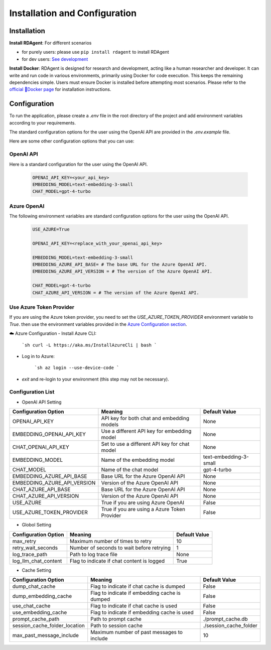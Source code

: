 ==============================
Installation and Configuration
==============================

Installation
============

**Install RDAgent**: For different scenarios

- for purely users: please use ``pip install rdagent`` to install RDAgent
- for dev users: `See development <development.html>`_

**Install Docker**: RDAgent is designed for research and development, acting like a human researcher and developer. It can write and run code in various environments, primarily using Docker for code execution. This keeps the remaining dependencies simple. Users must ensure Docker is installed before attempting most scenarios. Please refer to the `official 🐳Docker page <https://docs.docker.com/engine/install/>`_ for installation instructions.

Configuration
=============

To run the application, please create a `.env` file in the root directory of the project and add environment variables according to your requirements.

The standard configuration options for the user using the OpenAI API are provided in the `.env.example` file.

Here are some other configuration options that you can use:

OpenAI API
------------

Here is a standard configuration for the user using the OpenAI API.

   .. code-block:: Properties

      OPENAI_API_KEY=<your_api_key>
      EMBEDDING_MODEL=text-embedding-3-small
      CHAT_MODEL=gpt-4-turbo

Azure OpenAI
------------

The following environment variables are standard configuration options for the user using the OpenAI API.

   .. code-block:: Properties
      
      USE_AZURE=True

      OPENAI_API_KEY=<replace_with_your_openai_api_key>
      
      EMBEDDING_MODEL=text-embedding-3-small
      EMBEDDING_AZURE_API_BASE= # The base URL for the Azure OpenAI API.
      EMBEDDING_AZURE_API_VERSION = # The version of the Azure OpenAI API.

      CHAT_MODEL=gpt-4-turbo
      CHAT_AZURE_API_VERSION = # The version of the Azure OpenAI API.

Use Azure Token Provider
------------------------

If you are using the Azure token provider, you need to set the `USE_AZURE_TOKEN_PROVIDER` environment variable to `True`. then 
use the environment variables provided in the `Azure Configuration section <installation_and_configuration.html#azure-openai>`_.


☁️ Azure Configuration
- Install Azure CLI:

   ```sh
   curl -L https://aka.ms/InstallAzureCli | bash
   ```

- Log in to Azure:

   ```sh
   az login --use-device-code
   ```

- `exit` and re-login to your environment (this step may not be necessary).


Configuration List
------------------

.. TODO: use `autodoc-pydantic` .

- OpenAI API Setting

+-----------------------------+--------------------------------------------------+-------------------------+
| Configuration Option        | Meaning                                          | Default Value           |
+=============================+==================================================+=========================+
| OPENAI_API_KEY              | API key for both chat and embedding models       | None                    |
+-----------------------------+--------------------------------------------------+-------------------------+
| EMBEDDING_OPENAI_API_KEY    | Use a different API key for embedding model      | None                    |
+-----------------------------+--------------------------------------------------+-------------------------+
| CHAT_OPENAI_API_KEY         | Set to use a different API key for chat model    | None                    |
+-----------------------------+--------------------------------------------------+-------------------------+
| EMBEDDING_MODEL             | Name of the embedding model                      | text-embedding-3-small  |
+-----------------------------+--------------------------------------------------+-------------------------+
| CHAT_MODEL                  | Name of the chat model                           | gpt-4-turbo             |
+-----------------------------+--------------------------------------------------+-------------------------+
| EMBEDDING_AZURE_API_BASE    | Base URL for the Azure OpenAI API                | None                    |
+-----------------------------+--------------------------------------------------+-------------------------+
| EMBEDDING_AZURE_API_VERSION | Version of the Azure OpenAI API                  | None                    |
+-----------------------------+--------------------------------------------------+-------------------------+
| CHAT_AZURE_API_BASE         | Base URL for the Azure OpenAI API                | None                    |
+-----------------------------+--------------------------------------------------+-------------------------+
| CHAT_AZURE_API_VERSION      | Version of the Azure OpenAI API                  | None                    |
+-----------------------------+--------------------------------------------------+-------------------------+
| USE_AZURE                   | True if you are using Azure OpenAI               | False                   |
+-----------------------------+--------------------------------------------------+-------------------------+
| USE_AZURE_TOKEN_PROVIDER    | True if you are using a Azure Token Provider     | False                   |
+-----------------------------+--------------------------------------------------+-------------------------+

- Globol Setting

+-----------------------------+--------------------------------------------------+-------------------------+
| Configuration Option        | Meaning                                          | Default Value           |
+=============================+==================================================+=========================+
| max_retry                   | Maximum number of times to retry                 | 10                      |
+-----------------------------+--------------------------------------------------+-------------------------+
| retry_wait_seconds          | Number of seconds to wait before retrying        | 1                       |
+-----------------------------+--------------------------------------------------+-------------------------+
+ log_trace_path              | Path to log trace file                           | None                    |
+-----------------------------+--------------------------------------------------+-------------------------+
+ log_llm_chat_content        | Flag to indicate if chat content is logged       | True                    |
+-----------------------------+--------------------------------------------------+-------------------------+


- Cache Setting

.. TODO: update Meaning for caches

+------------------------------+--------------------------------------------------+-------------------------+
| Configuration Option         | Meaning                                          | Default Value           |
+==============================+==================================================+=========================+
| dump_chat_cache              | Flag to indicate if chat cache is dumped         | False                   |
+------------------------------+--------------------------------------------------+-------------------------+
| dump_embedding_cache         | Flag to indicate if embedding cache is dumped    | False                   |
+------------------------------+--------------------------------------------------+-------------------------+
| use_chat_cache               | Flag to indicate if chat cache is used           | False                   |
+------------------------------+--------------------------------------------------+-------------------------+
| use_embedding_cache          | Flag to indicate if embedding cache is used      | False                   |
+------------------------------+--------------------------------------------------+-------------------------+
| prompt_cache_path            | Path to prompt cache                             | ./prompt_cache.db       |
+------------------------------+--------------------------------------------------+-------------------------+
| session_cache_folder_location| Path to session cache                            | ./session_cache_folder  |
+------------------------------+--------------------------------------------------+-------------------------+
| max_past_message_include     | Maximum number of past messages to include       | 10                      |
+------------------------------+--------------------------------------------------+-------------------------+

